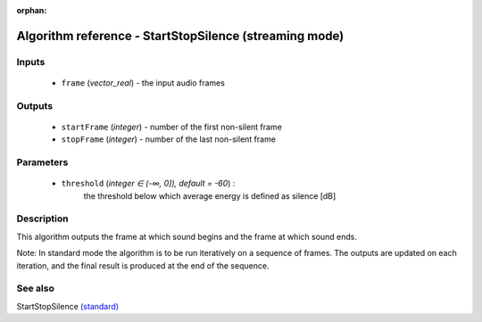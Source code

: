 :orphan:

Algorithm reference - StartStopSilence (streaming mode)
=======================================================

Inputs
------

 - ``frame`` (*vector_real*) - the input audio frames

Outputs
-------

 - ``startFrame`` (*integer*) - number of the first non-silent frame
 - ``stopFrame`` (*integer*) - number of the last non-silent frame

Parameters
----------

 - ``threshold`` (*integer ∈ (-∞, 0]), default = -60*) :
     the threshold below which average energy is defined as silence [dB]

Description
-----------

This algorithm outputs the frame at which sound begins and the frame at which sound ends.

Note: In standard mode the algorithm is to be run iteratively on a sequence of frames. The outputs are updated on each iteration, and the final result is produced at the end of the sequence.


See also
--------

StartStopSilence `(standard) <std_StartStopSilence.html>`__